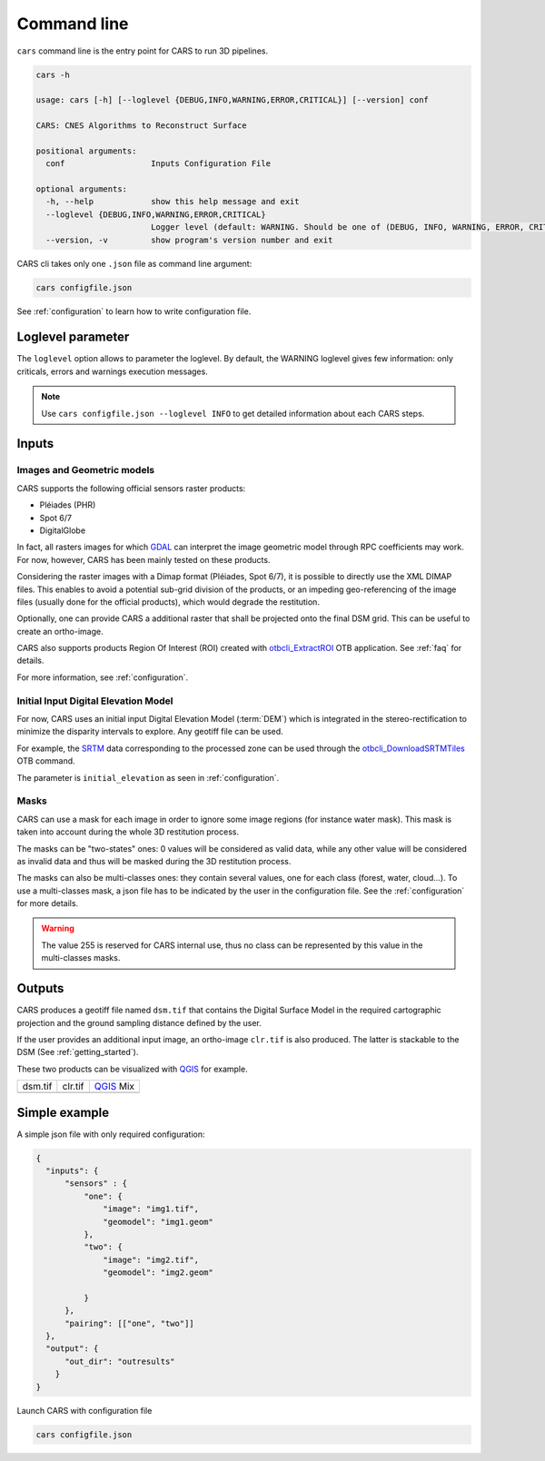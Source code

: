.. _cli:

============
Command line
============

``cars`` command line is the entry point for CARS to run 3D pipelines.

.. code-block:: console

    cars -h

    usage: cars [-h] [--loglevel {DEBUG,INFO,WARNING,ERROR,CRITICAL}] [--version] conf

    CARS: CNES Algorithms to Reconstruct Surface

    positional arguments:
      conf                  Inputs Configuration File

    optional arguments:
      -h, --help            show this help message and exit
      --loglevel {DEBUG,INFO,WARNING,ERROR,CRITICAL}
                            Logger level (default: WARNING. Should be one of (DEBUG, INFO, WARNING, ERROR, CRITICAL)
      --version, -v         show program's version number and exit

CARS cli takes only one ``.json`` file as command line argument:

.. code-block:: console

    cars configfile.json
    
See :ref:`configuration` to learn how to write configuration file.



Loglevel parameter
==================

The ``loglevel`` option allows to parameter the loglevel. By default, the WARNING loglevel gives few information: only criticals, errors and warnings execution messages.

.. note::

  Use ``cars configfile.json --loglevel INFO`` to get detailed information about each CARS steps.

.. _inputs:

Inputs
======

Images and Geometric models
---------------------------

CARS supports the following official sensors raster products:

* Pléiades (PHR)
* Spot 6/7
* DigitalGlobe

In fact, all rasters images for which `GDAL`_ can interpret the image geometric model through RPC coefficients may work.
For now, however, CARS has been mainly tested on these products.

Considering the raster images with a Dimap format (Pléiades, Spot 6/7), it is possible to directly use the XML DIMAP files. This enables to avoid a potential sub-grid division of the products, or an impeding geo-referencing of the image files (usually done for the official products), which would degrade the restitution.

Optionally, one can provide CARS a additional raster that shall be projected onto the final DSM grid. This can be useful to create an ortho-image.

CARS also supports products Region Of Interest (ROI) created with `otbcli_ExtractROI <https://www.orfeo-toolbox.org/CookBook/Applications/app_ExtractROI.html>`_ OTB application.
See :ref:`faq` for details.

For more information, see :ref:`configuration`.

Initial Input Digital Elevation Model
-------------------------------------

For now, CARS uses an initial input Digital Elevation Model (:term:`DEM`) which is integrated in the stereo-rectification to minimize the disparity intervals to explore.
Any geotiff file can be used.

For example, the `SRTM <https://www2.jpl.nasa.gov/srtm/>`_ data corresponding to the processed zone can be used through the `otbcli_DownloadSRTMTiles <https://www.orfeo-toolbox.org/CookBook-7.4/Applications/app_DownloadSRTMTiles.html>`_ OTB command.

The parameter is ``initial_elevation`` as seen in :ref:`configuration`.

Masks
------

CARS can use a mask for each image in order to ignore some image regions (for instance water mask). This mask is taken into account during the whole 3D restitution process.

The masks can be "two-states" ones: 0 values will be considered as valid data, while any other value will be considered as invalid data and thus will be masked during the 3D restitution process.

The masks can also be multi-classes ones: they contain several values, one for each class (forest, water, cloud...). To use a multi-classes mask, a json file has to be indicated by the user in the configuration file. See the :ref:`configuration` for more details.

.. warning::

  The value 255 is reserved for CARS internal use, thus no class can be represented by this value in the multi-classes masks.


.. _output_data:

Outputs
=======

CARS produces a geotiff file named ``dsm.tif`` that contains the Digital Surface Model in the required cartographic projection and the ground sampling distance defined by the user.

If the user provides an additional input image, an ortho-image ``clr.tif`` is also produced. The latter is stackable to the DSM (See :ref:`getting_started`).

These two products can be visualized with `QGIS <https://www.qgis.org/fr/site/>`_ for example.

.. |dsm| image:: ../images/dsm.png
  :width: 100%
.. |clr| image:: ../images/clr.png
  :width: 100%
.. |dsmclr| image:: ../images/dsm_clr.png
  :width: 100%

+--------------+-------------+-------------+
|   dsm.tif    |   clr.tif   | `QGIS`_ Mix |
+--------------+-------------+-------------+
| |dsm|        | |clr|       |  |dsmclr|   |
+--------------+-------------+-------------+


.. _`GDAL`: https://gdal.org/


Simple example
==============

A simple json file with only required configuration:

.. code-block:: json

    {
      "inputs": {
          "sensors" : {
              "one": {
                  "image": "img1.tif",
                  "geomodel": "img1.geom"
              },
              "two": {
                  "image": "img2.tif",
                  "geomodel": "img2.geom"

              }
          },
          "pairing": [["one", "two"]]
      },
      "output": {
          "out_dir": "outresults"
        }
    }

Launch CARS with configuration file

.. code-block:: console

   cars configfile.json
